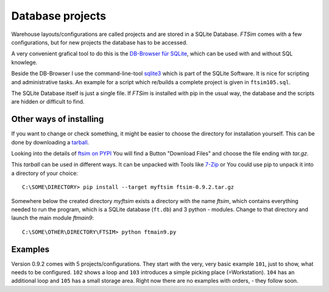 
.. _project:

Database projects
=================

Warehouse layouts/configurations are called projects
and are stored in a SQLite Database.
`FTSim` comes with a few configurations, but 
for new projects the database has to be accessed.

A very convenient grafical tool to do this is the `DB-Browser für SQLite <https://sqlitebrowser.org/dl/>`_, 
which can be used with and without SQL knowlege.

Beside the DB-Browser I use the command-line-tool `sqlite3 <https://www.sqlite.org/download.html>`_
which is part of the SQLite Software.
It is nice for scripting and administrative tasks. 
An example for a script which re/builds a complete project is given in ``ftsim105.sql``.

The SQLite Database itself is just a single file.
If `FTSim` is installed with pip in the usual way, the database and the scripts are hidden or difficult to find.

.. _install2:

Other ways of installing
------------------------

If you want to change or check something, it might be easier to choose the directory for installation yourself.
This can be done by downloading a `tarball <https://en.wikipedia.org/wiki/Tar_(computing)>`_.

Looking into the details of `ftsim on PYPI <https://pypi.org/project/ftsim/>`_
You will find a Button "Download Files" and choose the file ending  with `tar.gz`.

This `tarball` can be used in different ways. It can be unpacked with Tools like `7-Zip <https://www.7-zip.org/)>`_
or You could use pip to unpack it into a directory of your choice::

    C:\SOME\DIRECTORY> pip install --target myftsim ftsim-0.9.2.tar.gz

Somewhere below the created directory `myftsim` exists a directory with the name `ftsim`,
which contains everything needed to run the program, which is a SQLite database (``ft.db``) and 3 python - modules.
Change to that directory and launch the main module `ftmain9`::

    C:\SOME\OTHER\DIRECTORY\FTSIM> python ftmain9.py

Examples
--------

Version 0.9.2 comes with 5 projects/configurations.
They start with the very, very basic example ``101``, just to show, what needs to be configured.
``102`` shows a loop and ``103`` introduces a simple picking place (=Workstation). 
``104`` has an additional loop and ``105`` has a small storage area.
Right now there are no examples with orders, - they follow soon.
